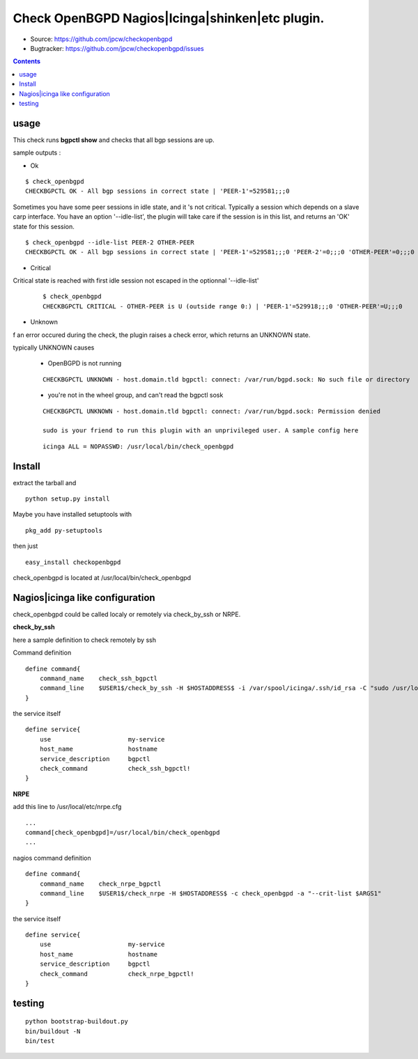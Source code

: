 

==========================================================
Check OpenBGPD Nagios|Icinga|shinken|etc plugin.
==========================================================

.. image:: https://pypip.in/license/checkopenbgpd/badge.svg
    :target: https://pypi.python.org/pypi/checkopenbgpd/

.. image:: https://pypip.in/egg/checkopenbgpd/badge.svg
    :target: https://pypi.python.org/pypi/checkopenbgpd/

.. image:: https://pypip.in/status/checkopenbgpd/badge.svg
    :target: https://pypi.python.org/pypi/checkopenbgpd/

.. image:: https://pypip.in/implementation/checkopenbgpd/badge.svg
    :target: https://pypi.python.org/pypi/checkopenbgpd/

.. image:: https://pypip.in/py_versions/checkopenbgpd/badge.svg
    :target: https://pypi.python.org/pypi/checkopenbgpd/

.. image:: https://pypip.in/version/checkopenbgpd/badge.svg?text=version
      :target: https://pypi.python.org/pypi/checkopenbgpd/

.. image:: https://api.travis-ci.org/jpcw/checkopenbgpd.svg?branch=master
      :target: http://travis-ci.org/jpcw/checkopenbgpd

.. image:: https://coveralls.io/repos/jpcw/checkopenbgpd/badge.png?branch=master
      :target: https://coveralls.io/r/jpcw/checkopenbgpd

+ Source: https://github.com/jpcw/checkopenbgpd

+ Bugtracker: https://github.com/jpcw/checkopenbgpd/issues

.. contents::

usage
-------

This check runs **bgpctl show** and checks that all bgp sessions are up.


sample outputs :

+ Ok

::
 
 $ check_openbgpd 
 CHECKBGPCTL OK - All bgp sessions in correct state | 'PEER-1'=529581;;;0 
    
Sometimes you have some peer sessions in idle state, and it 's not critical. Typically a session which depends on a slave carp interface. You have an option '--idle-list', the plugin will take care if the session is in this list, and returns an 'OK' state for this session.

::
 
  $ check_openbgpd --idle-list PEER-2 OTHER-PEER
  CHECKBGPCTL OK - All bgp sessions in correct state | 'PEER-1'=529581;;;0 'PEER-2'=0;;;0 'OTHER-PEER'=0;;;0



+ Critical

Critical state is reached with first idle session not escaped in the optionnal '--idle-list' 
 
 ::
  
  $ check_openbgpd
  CHECKBGPCTL CRITICAL - OTHER-PEER is U (outside range 0:) | 'PEER-1'=529918;;;0 'OTHER-PEER'=U;;;0
    

+ Unknown

f an error occured during the check, the plugin raises a check error, which returns an UNKNOWN state.
   
typically UNKNOWN causes

 + OpenBGPD is not running 

 ::
   
  CHECKBGPCTL UNKNOWN - host.domain.tld bgpctl: connect: /var/run/bgpd.sock: No such file or directory

 + you're not in the wheel group, and can't read the bgpctl sosk 

 ::
   
  CHECKBGPCTL UNKNOWN - host.domain.tld bgpctl: connect: /var/run/bgpd.sock: Permission denied 

  sudo is your friend to run this plugin with an unprivileged user. A sample config here 

 ::
  
  icinga ALL = NOPASSWD: /usr/local/bin/check_openbgpd


Install
------------

extract the tarball and :: 

    python setup.py install

Maybe you have installed setuptools with ::

    pkg_add py-setuptools

then just ::
    
    easy_install checkopenbgpd

check_openbgpd is located at /usr/local/bin/check_openbgpd


Nagios|icinga like configuration
-----------------------------------

check_openbgpd could be called localy or remotely via check_by_ssh or NRPE.

**check_by_ssh**

here a sample definition to check remotely by ssh 

Command definition ::
    
    define command{
        command_name    check_ssh_bgpctl
        command_line    $USER1$/check_by_ssh -H $HOSTADDRESS$ -i /var/spool/icinga/.ssh/id_rsa -C "sudo /usr/local/bin/check_openbgpd --idle-list $ARG1$"
    }

the service itself ::
    
    define service{
        use                     my-service
        host_name               hostname
        service_description     bgpctl
        check_command           check_ssh_bgpctl!
    }

**NRPE**

add this line to /usr/local/etc/nrpe.cfg ::
     
    ...
    command[check_openbgpd]=/usr/local/bin/check_openbgpd
    ...

nagios command definition ::
    
    define command{
        command_name    check_nrpe_bgpctl
        command_line    $USER1$/check_nrpe -H $HOSTADDRESS$ -c check_openbgpd -a "--crit-list $ARGS1"
    }

the service itself ::
    
    define service{
        use                     my-service
        host_name               hostname
        service_description     bgpctl
        check_command           check_nrpe_bgpctl!
    }   

testing
---------
::
     
     python bootstrap-buildout.py
     bin/buildout -N
     bin/test
     
